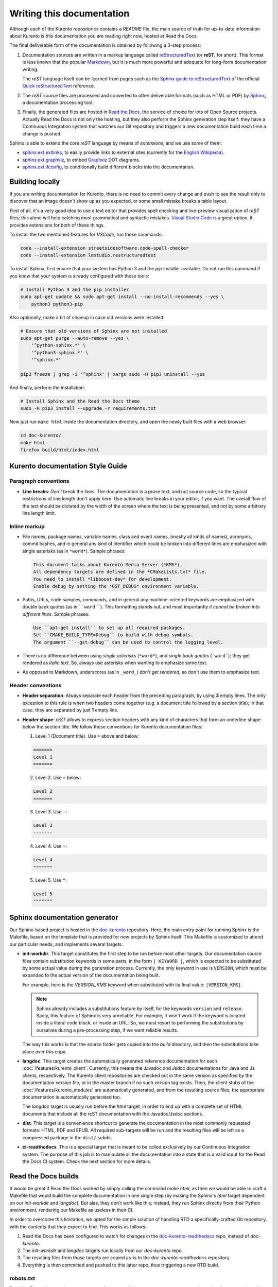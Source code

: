 ==========================
Writing this documentation
==========================

Although each of the Kurento repositories contains a *README* file, the main source of truth for up-to-date information about Kurento is *this* documentation you are reading right now, hosted at Read the Docs.

The final deliverable form of the documentation is obtained by following a 3-step process:

1. Documentation sources are written in a markup language called `reStructuredText <https://docutils.sourceforge.io/rst.html>`__ (or **reST**, for short). This format is less known that the popular `Markdown <https://www.markdownguide.org/getting-started/>`__, but it is much more powerful and adequate for long-form documentation writing.

   The *reST* language itself can be learned from pages such as the `Sphinx guide to reStructuredText <https://www.sphinx-doc.org/en/master/usage/restructuredtext/index.html>`__ of the official `Quick reStructuredText <https://docutils.sourceforge.io/docs/user/rst/quickref.html>`__ reference.

2. The *reST* source files are processed and converted to other deliverable formats (such as HTML or PDF) by `Sphinx <https://www.sphinx-doc.org/>`__, a documentation processing tool.

3. Finally, the generated files are hosted in `Read the Docs <https://docs.readthedocs.io/>`__, the service of choice for lots of Open Source projects. Actually Read the Docs is not only the hosting, but they also perform the Sphinx generation step itself: they have a Continuous Integration system that watches our Git repository and triggers a new documentation build each time a change is pushed.

Sphinx is able to extend the core *reST* language by means of *extensions*, and we use some of them:

* `sphinx.ext.extlinks <https://www.sphinx-doc.org/en/3.x/usage/extensions/extlinks.html>`__, to easily provide links to external sites (currently for the `English Wikipedia <https://en.wikipedia.org/>`__).
* `sphinx.ext.graphviz <https://www.sphinx-doc.org/en/3.x/usage/extensions/graphviz.html>`__, to embed `Graphviz <https://graphviz.org/>`__ DOT diagrams.
* `sphinx.ext.ifconfig <https://www.sphinx-doc.org/en/3.x/usage/extensions/ifconfig.html>`__, to conditionally build different blocks into the documentation.



Building locally
================

If you are writing documentation for Kurento, there is no need to commit every change and push to see the result only to discover that an image doesn't show up as you expected, or some small mistake breaks a table layout.

First of all, it's a very good idea to use a text editor that provides spell checking and live-preview visualization of *reST* files; this alone will help catching most grammatical and syntactic mistakes. `Visual Studio Code <https://code.visualstudio.com/>`__ is a great option, it provides extensions for both of these things.

To install the two mentioned features for *VSCode*, run these commands:

.. code-block:: shell

   code --install-extension streetsidesoftware.code-spell-checker
   code --install-extension lextudio.restructuredtext

To install Sphinx, first ensure that your system has Python 3 and the *pip* installer available. Do not run this command if you know that your system is already configured with these tools:

.. code-block:: shell

   # Install Python 3 and the pip installer
   sudo apt-get update && sudo apt-get install --no-install-recommends --yes \
       python3 python3-pip

Also optionally, make a bit of cleanup in case old versions were installed:

.. code-block:: shell

   # Ensure that old versions of Sphinx are not installed
   sudo apt-get purge --auto-remove --yes \
       '^python-sphinx.*' \
       '^python3-sphinx.*' \
       '^sphinx.*'

   pip3 freeze | grep -i '^sphinx' | xargs sudo -H pip3 uninstall --yes

And finally, perform the installation:

.. code-block:: shell

   # Install Sphinx and the Read the Docs theme
   sudo -H pip3 install --upgrade -r requirements.txt

Now just run ``make html`` inside the documentation directory, and open the newly built files with a web browser:

.. code-block:: shell

   cd doc-kurento/
   make html
   firefox build/html/index.html



Kurento documentation Style Guide
=================================

Paragraph conventions
---------------------

* **Line breaks**: *Don't* break the lines. The documentation is a prose text, and not source code, so the typical restrictions of line length don't apply here. Use automatic line breaks in your editor, if you want. The overall flow of the text should be dictated by the width of the screen where the text is being presented, and not by some arbitrary line length limit.



Inline markup
-------------

* File names, package names, variable names, class and event names, (mostly all kinds of names), acronyms, commit hashes, and in general any kind of identifier which could be broken into different lines are emphasized with single asterisks (as in ``*word*``). Sample phrases:

  .. code-block:: text

     This document talks about Kurento Media Server (*KMS*).
     All dependency targets are defined in the *CMakeLists.txt* file.
     You need to install *libboost-dev* for development.
     Enable debug by setting the *GST_DEBUG* environment variable.

* Paths, URLs, code samples, commands, and in general any machine-oriented keywords are emphasized with double back quotes (as in ````word````). This formatting stands out, and most importantly *it cannot be broken into different lines*. Sample phrases:

  .. code-block:: text

     Use ``apt-get install`` to set up all required packages.
     Set ``CMAKE_BUILD_TYPE=Debug`` to build with debug symbols.
     The argument ``--gst-debug`` can be used to control the logging level.

* There is no difference between using *single asterisks* (``*word*``), and `single back quotes` (```word```); they get rendered as *italic text*. So, always use asterisks when wanting to emphasize some text.

* As opposed to Markdown, underscores (as in ``_word_``) *don't get rendered*, so don't use them to emphasize text.



Header conventions
------------------

* **Header separation**: Always separate each header from the preceding paragraph, by using **3** empty lines. The only exception to this rule is when two headers come together (e.g. a document title followed by a section title); in that case, they are separated by just **1** empty line.

* **Header shape**: *reST* allows to express section headers with any kind of characters that form an underline shape below the section title. We follow these conventions for Kurento documentation files:

  1. Level 1 (Document title). Use ``=`` above and below:

  .. code-block:: text

        =======
        Level 1
        =======

  2. Level 2. Use ``=`` below:

  .. code-block:: text

        Level 2
        =======

  3. Level 3. Use ``-``:

  .. code-block:: text

        Level 3
        -------

  4. Level 4. Use ``~``:

  .. code-block:: text

        Level 4
        ~~~~~~~

  5. Level 5. Use ``"``:

  .. code-block:: text

        Level 5
        """""""



Sphinx documentation generator
==============================

Our Sphinx-based project is hosted in the `doc-kurento <https://github.com/Kurento/doc-kurento>`__ repository. Here, the main entry point for running Sphinx is the Makefile, based on the template that is provided for new projects by Sphinx itself. This Makefile is customized to attend our particular needs, and implements several targets:

* **init-workdir**. This target constitutes the first step to be run before most other targets. Our documentation source files contain substitution keywords in some parts, in the form ``| KEYWORD |``, which is expected to be substituted by some actual value during the generation process. Currently, the only keyword in use is ``VERSION``, which must be expanded to the actual version of the documentation being built.

  For example, here is the *VERSION_KMS* keyword when substituted with its final value: ``|VERSION_KMS|``.

  .. note::

     Sphinx already includes a substitutions feature by itself, for the keywords ``version`` and ``release``.  Sadly, this feature of Sphinx is very unreliable. For example, it won't work if the keyword is located inside a literal code block, or inside an URL. So, we must resort to performing the substitutions by ourselves during a pre-processing step, if we want reliable results.

  The way this works is that the *source* folder gets copied into the *build* directory, and then the substitutions take place over this copy.

* **langdoc**. This target creates the automatically generated reference documentation for each :doc:`/features/kurento_client`. Currently, this means the Javadoc and Jsdoc documentations for Java and Js clients, respectively. The Kurento client repositories are checked out in the same version as specified by the documentation version file, or in the master branch if no such version tag exists. Then, the client stubs of the :doc:`/features/kurento_modules` are automatically generated, and from the resulting source files, the appropriate documentation is automatically generated too.

  The *langdoc* target is usually run before the *html* target, in order to end up with a complete set of HTML documents that include all the reST documentation with the Javadoc/Jsdoc sections.

* **dist**. This target is a convenience shortcut to generate the documentation in the most commonly requested formats: HTML, PDF and EPUB. All required sub-targets will be run and the resulting files will be left as a compressed package in the ``dist/`` subdir.

* **ci-readthedocs**. This is a special target that is meant to be called exclusively by our Continuous Integration system. The purpose of this job is to manipulate all the documentation into a state that is a valid input for the Read the Docs CI system. Check the next section for more details.



Read the Docs builds
====================

It would be great if Read the Docs worked by simply calling the command *make html*, as then we would be able to craft a Makefile that would build the complete documentation in one single step (by making the Sphinx's *html* target dependent on our *init-workdir* and *langdoc*). But alas, they don't work like this; instead, they run Sphinx directly from their Python environment, rendering our Makefile as useless in their CI.

In order to overcome this limitation, we opted for the simple solution of handling RTD a specifically-crafted Git repository, with the contents that they expect to find. This works as follows:

1. Read the Docs has been configured to watch for changes in the `doc-kurento-readthedocs`_ repo, instead of *doc-kurento*.
2. The *init-workdir* and *langdoc* targets run locally from our *doc-kurento* repo.
3. The resulting files from those targets are copied as-is to the *doc-kurento-readthedocs* repository.
4. Everything is then committed and pushed to this latter repo, thus triggering a new RTD build.

.. _doc-kurento-readthedocs: https://github.com/Kurento/doc-kurento-readthedocs



robots.txt
----------

Read the Docs allows setting up a custom **robots.txt**, which we can use to prevent search engines from scrapping old and deprecated versions of the documentation, giving instead full priority to the ``/latest/`` and ``/stable/`` subdirectories in search engines:

* `How can I avoid search results having a deprecated version of my docs? <https://docs.readthedocs.io/en/stable/faq.html#how-can-i-avoid-search-results-having-a-deprecated-version-of-my-docs>`__.
* `Custom robots.txt Pages <https://docs.readthedocs.io/en/stable/hosting.html#custom-robots-txt-pages>`__.

This is exactly the behavior we want, because without it, searches like "kurento webrtc" would show results from old 6.9 or 6.10 pages, while we'd rather have the latest or stable versions appearing.
